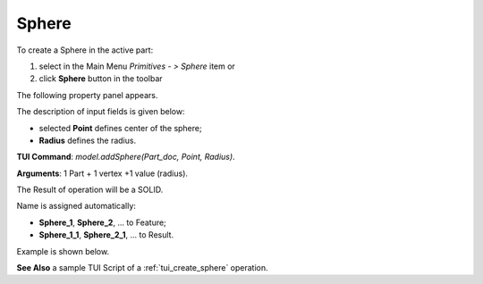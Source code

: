 
Sphere
======

To create a Sphere in the active part:

#. select in the Main Menu *Primitives - > Sphere* item  or
#. click **Sphere** button in the toolbar

.. image:: images/Sphere_button.png
   :align: center

.. centered::
   **Sphere** button 

The following property panel appears.

.. image:: images/Sphere.png
  :align: center

.. centered::
   Sphere property panel
   
The description of input fields is given below:

- selected **Point** defines center of the sphere; 
- **Radius** defines the radius.
  
**TUI Command**: *model.addSphere(Part_doc, Point, Radius)*.

**Arguments**:  1 Part + 1 vertex +1 value (radius).

The Result of operation will be a SOLID.

Name is assigned automatically:
    
* **Sphere_1**, **Sphere_2**, ... to Feature;
* **Sphere_1_1**, **Sphere_2_1**, ... to Result.

Example is shown below.

.. image:: images/Sphere_res.png
	   :align: center
		   
.. centered::
   Sphere created  

**See Also** a sample TUI Script of a :ref:`tui_create_sphere` operation.
